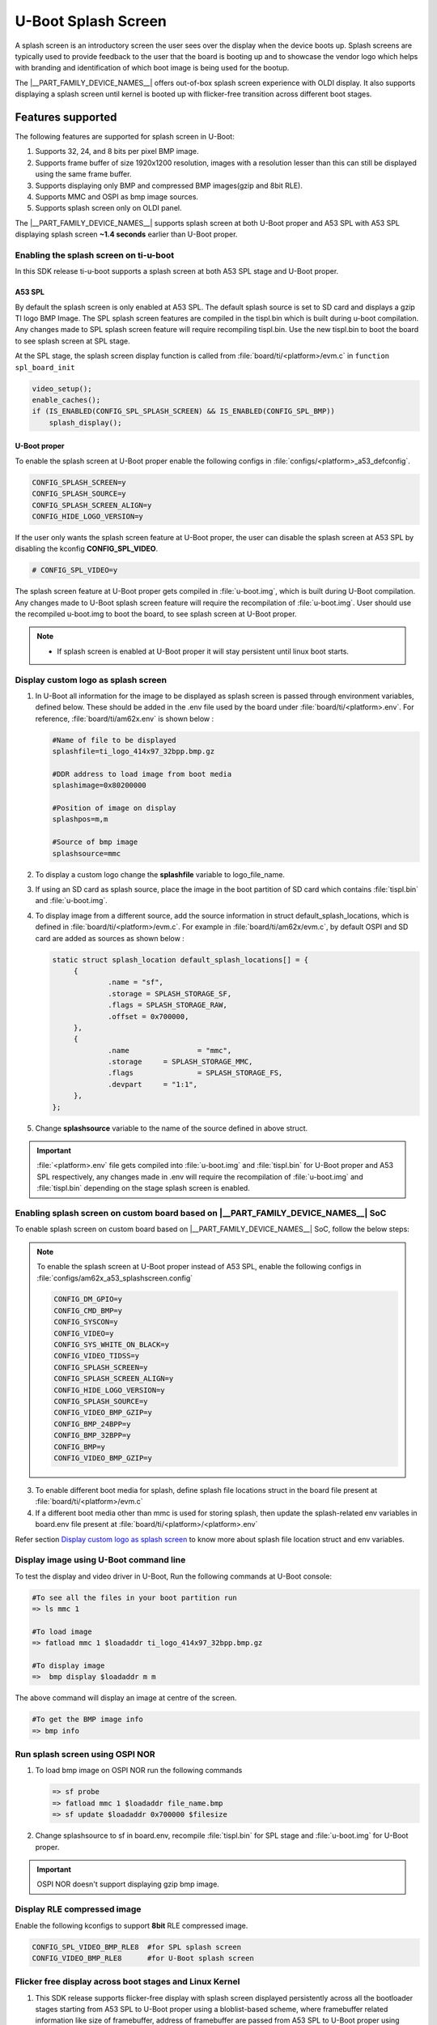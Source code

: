 .. _Uboot-splash-label:
====================
U-Boot Splash Screen
====================
A splash screen is an introductory screen the user sees over the display when the device boots up.
Splash screens are typically used to provide feedback to the user that the board is booting up and
to showcase the vendor logo which helps with branding and identification of which boot
image is being used for the bootup.

The |__PART_FAMILY_DEVICE_NAMES__| offers out-of-box splash screen experience with OLDI display.
It also supports displaying a splash screen until kernel is booted up with flicker-free transition across different boot stages.

------------------
Features supported
------------------
The following features are supported for splash screen in U-Boot:

#. Supports 32, 24, and 8 bits per pixel BMP image.
#. Supports frame buffer of size 1920x1200 resolution, images with a resolution lesser than this can
   still be displayed using the same frame buffer.
#. Supports displaying only BMP and compressed BMP images(gzip and 8bit RLE).
#. Supports MMC and OSPI as bmp image sources.
#. Supports splash screen only on OLDI panel.

The |__PART_FAMILY_DEVICE_NAMES__| supports splash screen at both U-Boot proper and A53 SPL with A53 SPL displaying
splash screen **~1.4 seconds** earlier than U-Boot proper.

Enabling the splash screen on ti-u-boot
---------------------------------------
In this SDK release ti-u-boot supports a splash screen at both A53 SPL stage and U-Boot proper.

A53 SPL
^^^^^^^
By default the splash screen is only enabled at A53 SPL. The default splash source is set to SD card and
displays a gzip TI logo BMP Image. The SPL splash screen features are compiled in the tispl.bin
which is built during u-boot compilation. Any changes made to SPL splash screen feature will require
recompiling tispl.bin. Use the new tispl.bin to boot the board to see splash screen at SPL stage.

At the SPL stage, the splash screen display function is called from :file:`board/ti/<platform>/evm.c` in ``function spl_board_init``

.. code-block:: c

   video_setup();
   enable_caches();
   if (IS_ENABLED(CONFIG_SPL_SPLASH_SCREEN) && IS_ENABLED(CONFIG_SPL_BMP))
       splash_display();

U-Boot proper
^^^^^^^^^^^^^

To enable the splash screen at U-Boot proper enable the following configs in :file:`configs/<platform>_a53_defconfig`.

.. code-block:: kconfig

   CONFIG_SPLASH_SCREEN=y
   CONFIG_SPLASH_SOURCE=y
   CONFIG_SPLASH_SCREEN_ALIGN=y
   CONFIG_HIDE_LOGO_VERSION=y

If the user only wants the splash screen feature at U-Boot proper, the user can disable the splash screen at A53 SPL
by disabling the kconfig **CONFIG_SPL_VIDEO**.

.. code-block:: kconfig

   # CONFIG_SPL_VIDEO=y

The splash screen feature at U-Boot proper gets compiled in :file:`u-boot.img`, which is built during U-Boot
compilation. Any changes made to U-Boot splash screen feature will require the recompilation of :file:`u-boot.img`.
User should use the recompiled u-boot.img to boot the board, to see splash screen at U-Boot proper.

.. note::
   * If splash screen is enabled at U-Boot proper it will stay persistent until linux boot starts.

.. _Display custom logo as splash screen:

Display custom logo as splash screen
------------------------------------
#. In U-Boot all information for the image to be displayed as splash screen is passed through environment variables,
   defined below. These should be added in the .env file used by the board under :file:`board/ti/<platform>.env`.
   For reference, :file:`board/ti/am62x.env` is shown below :

   .. code-block:: bash

      #Name of file to be displayed
      splashfile=ti_logo_414x97_32bpp.bmp.gz

      #DDR address to load image from boot media
      splashimage=0x80200000

      #Position of image on display
      splashpos=m,m

      #Source of bmp image
      splashsource=mmc

#. To display a custom logo change the **splashfile** variable to logo_file_name.

#. If using an SD card as splash source, place the image in the boot partition of SD card which contains
   :file:`tispl.bin` and :file:`u-boot.img`.

#. To display image from a different source, add the source information in struct
   default_splash_locations, which is defined in :file:`board/ti/<platform>/evm.c`.
   For example in :file:`board/ti/am62x/evm.c`, by default OSPI and SD card are added as sources as shown below :

   .. code-block:: c

      static struct splash_location default_splash_locations[] = {
           {
                   .name = "sf",
                   .storage = SPLASH_STORAGE_SF,
                   .flags = SPLASH_STORAGE_RAW,
                   .offset = 0x700000,
           },
           {
                   .name		= "mmc",
                   .storage	= SPLASH_STORAGE_MMC,
                   .flags		= SPLASH_STORAGE_FS,
                   .devpart	= "1:1",
           },
      };

#. Change **splashsource** variable to the name of the source defined in above struct.

.. important::
   :file:`<platform>.env` file gets compiled into :file:`u-boot.img` and :file:`tispl.bin` for U-Boot proper and A53 SPL respectively,
   any changes made in .env will require the recompilation of :file:`u-boot.img` and :file:`tispl.bin` depending on the stage splash screen is enabled.

.. ifconfig:: CONFIG_part_variant in ('AM62X')

   Enabling splash screen on upstream U-Boot
   -----------------------------------------
   In upstream, the splash screen is supported at the driver level for both A53 SPL and U-Boot proper.

   However, user needs to enable the required kconfigs and device-tree nodes manually, The below commit can be used as
   a reference for making such changes.

   * `arm: dts: k3-am625-sk-u-boot: Add panel device-tree node  <https://git.ti.com/cgit/ti-u-boot/ti-u-boot/commit/?h=ti-u-boot-2024.04&id=9328edb265e25a3fdfbad5d8b11678869fe8eea7>`_

   A53 SPL
   ^^^^^^^
   To enable the splash screen at A53 SPL enable the following configs in :file:`configs/am62x_evm_a53_defconfig`:

   .. code-block:: kconfig

      CONFIG_CMD_BMP=y
      CONFIG_VIDEO=y
      CONFIG_SYS_WHITE_ON_BLACK=y
      CONFIG_VIDEO_TIDSS=y
      CONFIG_SPLASH_SCREEN=y
      CONFIG_SPLASH_SCREEN_ALIGN=y
      CONFIG_HIDE_LOGO_VERSION=y
      CONFIG_SPLASH_SOURCE=y
      CONFIG_VIDEO_BMP_GZIP=y
      CONFIG_BMP_24BPP=y
      CONFIG_BMP_32BPP=y
      CONFIG_SPL_GZIP=y
      CONFIG_SPL_VIDEO=y
      CONFIG_SPL_SPLASH_SCREEN=y
      CONFIG_SPL_SPLASH_SOURCE=y
      CONFIG_SPL_VIDEO_TIDSS=y
      CONFIG_SPL_BMP=y
      CONFIG_SPL_BOARD_INIT=y
      CONFIG_FS_LOADER=y
      CONFIG_SPL_SYS_WHITE_ON_BLACK=y
      CONFIG_SYS_SPL_MALLOC=y
      CONFIG_SPL_BMP_24BPP=y
      CONFIG_SPL_BMP_32BPP=y
      CONFIG_SPL_SPLASH_SCREEN_ALIGN=y
      CONFIG_SPL_DM_DEVICE_REMOVE=y
      CONFIG_SPL_VIDEO_BMP_GZIP=y
      CONFIG_SPL_HIDE_LOGO_VERSION=y
      CONFIG_BLOBLIST=y
      CONFIG_BLOBLIST_ADDR=0x80D00000

   U-Boot proper
   ^^^^^^^^^^^^^
   To enable splash screen at U-Boot proper enable following configs in :file:`configs/am62x_evm_a53_defconfig`:

   .. code-block:: kconfig

      CONFIG_DM_GPIO=y
      CONFIG_CMD_BMP=y
      CONFIG_SYSCON=y
      CONFIG_VIDEO=y
      CONFIG_SYS_WHITE_ON_BLACK=y
      CONFIG_VIDEO_TIDSS=y
      CONFIG_SPLASH_SCREEN=y
      CONFIG_SPLASH_SCREEN_ALIGN=y
      CONFIG_HIDE_LOGO_VERSION=y
      CONFIG_SPLASH_SOURCE=y
      CONFIG_VIDEO_BMP_GZIP=y
      CONFIG_BMP_24BPP=y
      CONFIG_BMP_32BPP=y
      CONFIG_BMP=y
      CONFIG_VIDEO_BMP_GZIP=y

Enabling splash screen on custom board based on |__PART_FAMILY_DEVICE_NAMES__| SoC
-----------------------------------------------------------------------------------
To enable splash screen on custom board based on |__PART_FAMILY_DEVICE_NAMES__| SoC, follow the below steps:

.. ifconfig:: CONFIG_part_variant in ('AM62PX')

 1. Add video driver and panel node in the dts file by referring following patches:

  * `arm: dts: k3-am62p5-sk-u-boot: Add panel device-tree node <https://git.ti.com/cgit/ti-u-boot/ti-u-boot/commit/?h=ti-u-boot-2024.04&id=e777f5abdd3da2fd3de4a84a83ac2dc7660ca10c>`_

.. ifconfig:: CONFIG_part_variant in ('AM62X')

 1. Add video driver and panel node in the dts file by referring following patches:

  * `arm: dts: k3-am625-sk-u-boot: Add panel device-tree node  <https://git.ti.com/cgit/ti-u-boot/ti-u-boot/commit/?h=ti-u-boot-2024.04&id=9328edb265e25a3fdfbad5d8b11678869fe8eea7>`_

.. ifconfig:: CONFIG_part_variant in ('AM62PX')

 2. Enable the A53 SPL splash screen related configurations in the |__PART_FAMILY_DEVICE_NAMES__| defconfig by referring to below patches and files:

  * `configs: am62px: Enable A53 splashscreen <https://git.ti.com/cgit/ti-u-boot/ti-u-boot/commit/?h=ti-u-boot-2024.04&id=82c3fa8a15602248df035e423059236e00a01519>`_
  * `Splash screen config fragment for AM62x and AM62P  <https://git.ti.com/cgit/ti-u-boot/ti-u-boot/tree/configs/am62x_a53_splashscreen.config?h=10.00.07>`_

.. ifconfig:: CONFIG_part_variant in ('AM62X')

 2. Enable the A53 SPL splash screen related configurations in the |__PART_FAMILY_DEVICE_NAMES__| defconfig by referring to below patches and files:

  * `configs: am62x_evm_a53_defconfig: Enable A53 splashscreen at U-Boot SPL <https://git.ti.com/cgit/ti-u-boot/ti-u-boot/commit/?h=ti-u-boot-2024.04&id=aed6660b3edf348c91208322d8ff9cd530def7fa>`_
  * `Splash screen config fragment for AM62x and AM62P  <https://git.ti.com/cgit/ti-u-boot/ti-u-boot/tree/configs/am62x_a53_splashscreen.config?h=10.00.07>`_

.. note::

   To enable the splash screen at U-Boot proper instead of A53 SPL, enable the following configs in :file:`configs/am62x_a53_splashscreen.config`

   .. code-block:: kconfig

       CONFIG_DM_GPIO=y
       CONFIG_CMD_BMP=y
       CONFIG_SYSCON=y
       CONFIG_VIDEO=y
       CONFIG_SYS_WHITE_ON_BLACK=y
       CONFIG_VIDEO_TIDSS=y
       CONFIG_SPLASH_SCREEN=y
       CONFIG_SPLASH_SCREEN_ALIGN=y
       CONFIG_HIDE_LOGO_VERSION=y
       CONFIG_SPLASH_SOURCE=y
       CONFIG_VIDEO_BMP_GZIP=y
       CONFIG_BMP_24BPP=y
       CONFIG_BMP_32BPP=y
       CONFIG_BMP=y
       CONFIG_VIDEO_BMP_GZIP=y

3. To enable different boot media for splash, define splash file locations struct in the board file present at :file:`board/ti/<platform>/evm.c`
4. If a different boot media other than mmc is used for storing splash, then update the splash-related env variables in board.env file present at :file:`board/ti/<platform>/<platform>.env`

Refer section `Display custom logo as splash screen`_
to know more about splash file location struct and env variables.

Display image using U-Boot command line
---------------------------------------
To test the display and video driver in U-Boot, Run the following commands at U-Boot console:

.. code-block:: console

   #To see all the files in your boot partition run
   => ls mmc 1

   #To load image
   => fatload mmc 1 $loadaddr ti_logo_414x97_32bpp.bmp.gz

   #To display image
   =>  bmp display $loadaddr m m

The above command will display an image at centre of the screen.

.. code-block:: console

   #To get the BMP image info
   => bmp info

Run splash screen using OSPI NOR
--------------------------------
#. To load bmp image on OSPI NOR run the following commands

   .. code-block:: console

    => sf probe
    => fatload mmc 1 $loadaddr file_name.bmp
    => sf update $loadaddr 0x700000 $filesize

#. Change splashsource to sf in board.env, recompile :file:`tispl.bin` for SPL stage and :file:`u-boot.img` for U-Boot
   proper.

.. important::
   OSPI NOR doesn't support displaying gzip bmp image.

Display RLE compressed image
-----------------------------
Enable the following kconfigs to support **8bit** RLE compressed image.

.. code-block:: kconfig

   CONFIG_SPL_VIDEO_BMP_RLE8  #for SPL splash screen
   CONFIG_VIDEO_BMP_RLE8      #for U-Boot splash screen

Flicker free display across boot stages and Linux Kernel
--------------------------------------------------------

1. This SDK release supports flicker-free display with splash screen displayed persistently across all the bootloader stages starting from A53 SPL to U-Boot proper using a bloblist-based scheme, where framebuffer related information like size of framebuffer, address of framebuffer are passed from A53 SPL to U-Boot proper using Video Bloblist.

2. It also supports persistent splash screen display while the operating system is booting up, along with the seamless transition to Linux Boot logo and thereafter to PSplash boot animation using framebuffer reservation and simple-framebuffer based approach as described in the following points.

3. To make sure that the splash screen remains persistent while Linux Kernel boots up, ti-u-boot dynamically updates the Linux kernel device-tree with framebuffer region meta-data, marking it as reserved in Linux device tree. In case a custom bootloader or a different board is used which doesn't support the aforementioned dynamic node update for reserving framebuffer region, then frame-buffer address and size can be manually reserved in board-specific device-tree file as shown below :

   .. code-block:: dts

        framebuffer: framebuffer@ff700000 {
             reg = <0x00 0xff700000 0x00 0x008ca000>;
             no-map;
        };

4. To enable the seamless transition from bootloader splash screen to Linux boot logo and thereafter to PSplash based boot animation, simple-framebuffer driver was enabled in :file:`arch/arm64/configs/defconfig`. A simple-framebuffer device-tree node with status as disabled was created in board specific device-tree file as shown below and ti-u-boot dynamically updates this node with framebuffer related meta-data before enabling it.  :

   .. code-block:: kconfig

        CONFIG_FB_SIMPLE=y

   .. ifconfig:: CONFIG_part_variant in ('AM62X')

        .. code-block:: dts

           framebuffer0: framebuffer@0 {
                compatible = "simple-framebuffer";
                power-domains = <&k3_pds 186 TI_SCI_PD_EXCLUSIVE>;
                clocks = <&k3_clks 186 6>,
                         <&dss0_vp1_clk>,
                         <&k3_clks 186 2>;
                display = <&dss>;
                status = "disabled";
           };

   .. ifconfig:: CONFIG_part_variant in ('AM62PX')

        .. code-block:: dts

           framebuffer0: framebuffer@0 {
                compatible = "simple-framebuffer";
                power-domains = <&k3_pds 186 TI_SCI_PD_EXCLUSIVE>,
                                <&k3_pds 243 TI_SCI_PD_EXCLUSIVE>,
                                <&k3_pds 244 TI_SCI_PD_EXCLUSIVE>;
                clocks = <&k3_clks 186 6>,
                         <&dss0_vp1_clk>,
                         <&k3_clks 186 2>;
                display = <&dss0>;
                status = "disabled";
           };

5. In case a custom bootloader or a different board is used that doesn't support the aforementioned dynamic node update, then the simple-framebuffer node can be defined manually in the board device-tree file under the chosen node as shown below :

   .. ifconfig:: CONFIG_part_variant in ('AM62X')

        .. code-block:: dts

           framebuffer0: framebuffer@0 {
                compatible = "simple-framebuffer";
                power-domains = <&k3_pds 186 TI_SCI_PD_EXCLUSIVE>;
                clocks = <&k3_clks 186 6>,
                         <&dss0_vp1_clk>,
                         <&k3_clks 186 2>;
                display = <&dss>;
                reg = <0x00 0xff700000 0x00 0x008ca000>;
                width = <1920>;
                height = <1200>;
                stride = <(1920 * 4)>;
                format = "x8r8g8b8";
           };

   .. ifconfig:: CONFIG_part_variant in ('AM62PX')

       .. code-block:: dts

          framebuffer0: framebuffer@0 {
                compatible = "simple-framebuffer";
                power-domains = <&k3_pds 186 TI_SCI_PD_EXCLUSIVE>,
                                <&k3_pds 243 TI_SCI_PD_EXCLUSIVE>,
                                <&k3_pds 244 TI_SCI_PD_EXCLUSIVE>;
                clocks = <&k3_clks 186 6>,
                         <&dss0_vp1_clk>,
                         <&k3_clks 186 2>;
                display = <&dss0>;
                reg = <0x00 0xff700000 0x00 0x008ca000>;
                width = <1920>;
                height = <1200>;
                stride = <(1920 * 4)>;
                format = "x8r8g8b8";
           };

6. The above scheme also ensures that the bootloader allocated framebuffer region is re-used by Linux kernel for displaying the boot logo and animation even before Linux kernel loads the display driver, thus giving a seamless experience during transition.

.. note::

  More information regarding simple-framebuffer can be found in `the simple-framebuffer device-tree binding doc <https://github.com/torvalds/linux/blob/master/Documentation/devicetree/bindings/display/simple-framebuffer.yaml>`_
  Even if a non-Linux based custom bootloader is used to display the splash screen before transitioning to Linux, the framebuffer-related information can be updated in aforementioned device-tree nodes to enable seamless and flicker-free transition during operating system bootup along with reduced memory footprint.


Flicker free and persistent display until display server
--------------------------------------------------------
If the user wants to keep the boot animation alive until the display server starts up, then they need to manually disable "DRM framebuffer device emulation" feature in :file:`arch/arm64/configs/defconfig`. This is required since the framebuffer emulation feature disables the simple-framebuffer region and resets the display hardware before taking control of the display.

.. code-block:: kconfig

   # CONFIG_DRM_FBDEV_EMULATION is not set

.. note::

   The above option is enabled by default in the SDK, The user will need to disable it manually if they desire a persistent splash screen and they are not using the DRM fbdev emulation feature.
